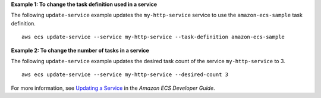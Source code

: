 **Example 1: To change the task definition used in a service**

The following ``update-service`` example updates the ``my-http-service`` service to use the ``amazon-ecs-sample`` task definition. ::

    aws ecs update-service --service my-http-service --task-definition amazon-ecs-sample

**Example 2: To change the number of tasks in a service**

The following ``update-service`` example updates the desired task count of the service ``my-http-service`` to 3. ::

    aws ecs update-service --service my-http-service --desired-count 3

For more information, see `Updating a Service <https://docs.aws.amazon.com/AmazonECS/latest/developerguide/update-service.html>`_ in the *Amazon ECS Developer Guide*.